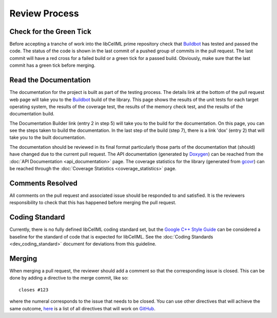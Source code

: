 .. libCellML Review Process::

==============
Review Process
==============

Check for the Green Tick
========================

Before accepting a tranche of work into the libCellML prime repository check that `Buildbot <https://buildbot.net/>`_ has tested and passed the code.
The status of the code is shown in the last commit of a pushed group of commits in the pull request.
The last commit will have a red cross for a failed build or a green tick for a passed build.
Obviously, make sure that the last commit has a green tick before merging.

Read the Documentation
======================

The documentation for the project is built as part of the testing process.
The details link at the bottom of the pull request web page will take you to the `Buildbot <https://buildbot.net/>`_ build of the library.
This page shows the results of the unit tests for each target operating system, the results of the coverage test, the results of the memory check test, and the results of the documentation build.

The Documentation Builder link (entry 2 in step 5) will take you to the build for the documentation.
On this page, you can see the steps taken to build the documentation.
In the last step of the build (step 7), there is a link 'dox' (entry 2) that will take you to the built documentation.

The documentation should be reviewed in its final format particularly those parts of the documentation that (should) have changed due to the current pull request.
The API documentation (generated by `Doxygen <http://www.doxygen.nl/>`_) can be reached from the :doc:`API Documentation <api_documentation>` page.
The coverage statistics for the library (generated from `gcovr <https://gcovr.com/>`_) can be reached through the :doc:`Coverage Statistics <coverage_statistics>` page.

Comments Resolved
=================

All comments on the pull request and associated issue should be responded to and satisfied.
It is the reviewers responsibility to check that this has happened before merging the pull request.

Coding Standard
===============

Currently, there is no fully defined libCellML coding standard set, but the `Google C++ Style Guide <https://google.github.io/styleguide/cppguide.html>`_ can be considered a baseline for the standard of code that is expected for libCellML.
See the :doc:`Coding Standards <dev_coding_standard>` document for deviations from this guideline.

Merging
=======

When merging a pull request, the reviewer should add a comment so that the corresponding issue is closed.
This can be done by adding a directive to the merge commit, like so::

  closes #123

where the numeral corresponds to the issue that needs to be closed.
You can use other directives that will achieve the same outcome, `here <https://help.github.com/articles/closing-issues-via-commit-messages/>`_ is a list of all directives that will work on `GitHub <https://github.com/>`_.
